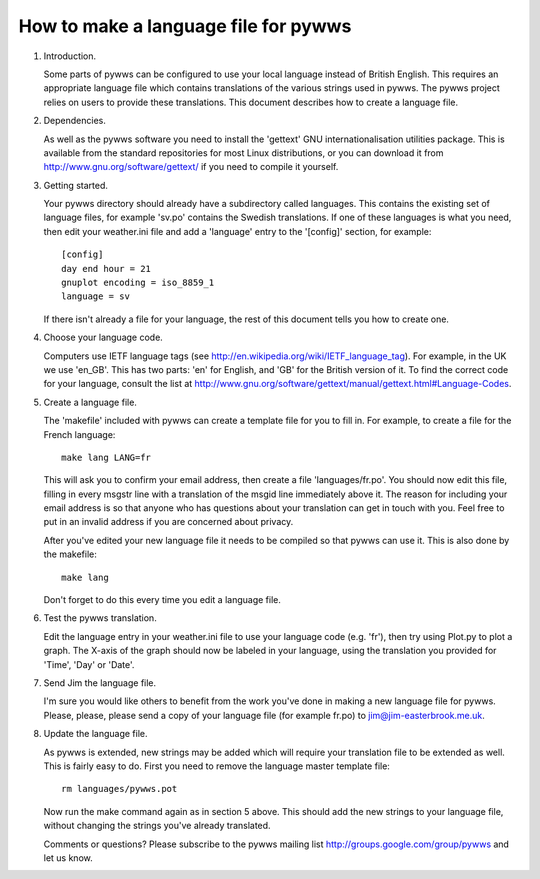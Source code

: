 How to make a language file for pywws
=====================================

#. Introduction.

   Some parts of pywws can be configured to use your local language instead
   of British English. This requires an appropriate language file which
   contains translations of the various strings used in pywws. The pywws
   project relies on users to provide these translations. This document
   describes how to create a language file.

#. Dependencies.

   As well as the pywws software you need to install the 'gettext' GNU
   internationalisation utilities package. This is available from the
   standard repositories for most Linux distributions, or you can download it
   from http://www.gnu.org/software/gettext/ if you need to compile it
   yourself.

#. Getting started.

   Your pywws directory should already have a subdirectory called languages.
   This contains the existing set of language files, for example 'sv.po'
   contains the Swedish translations. If one of these languages is what you
   need, then edit your weather.ini file and add a 'language' entry to the
   '[config]' section, for example::

      [config]
      day end hour = 21
      gnuplot encoding = iso_8859_1
      language = sv

   If there isn't already a file for your language, the rest of this document
   tells you how to create one.

#. Choose your language code.

   Computers use IETF language tags (see
   http://en.wikipedia.org/wiki/IETF_language_tag). For example, in the UK we
   use 'en_GB'. This has two parts: 'en' for English, and 'GB' for the
   British version of it. To find the correct code for your language, consult
   the list at
   http://www.gnu.org/software/gettext/manual/gettext.html#Language-Codes.

#. Create a language file.

   The 'makefile' included with pywws can create a template file for you to
   fill in. For example, to create a file for the French language::

      make lang LANG=fr

   This will ask you to confirm your email address, then create a file
   'languages/fr.po'. You should now edit this file, filling in every msgstr
   line with a translation of the msgid line immediately above it. The reason
   for including your email address is so that anyone who has questions about
   your translation can get in touch with you. Feel free to put in an invalid
   address if you are concerned about privacy.

   After you've edited your new language file it needs to be compiled so that
   pywws can use it. This is also done by the makefile::

      make lang

   Don't forget to do this every time you edit a language file.

#. Test the pywws translation.

   Edit the language entry in your weather.ini file to use your language code
   (e.g. 'fr'), then try using Plot.py to plot a graph. The X-axis of the
   graph should now be labeled in your language, using the translation you
   provided for 'Time', 'Day' or 'Date'.

#. Send Jim the language file.

   I'm sure you would like others to benefit from the work you've done in
   making a new language file for pywws. Please, please, please send a copy
   of your language file (for example fr.po) to jim@jim-easterbrook.me.uk.

#. Update the language file.

   As pywws is extended, new strings may be added which will require your
   translation file to be extended as well. This is fairly easy to do. First
   you need to remove the language master template file::

      rm languages/pywws.pot

   Now run the make command again as in section 5 above. This should add the
   new strings to your language file, without changing the strings you've
   already translated.

   Comments or questions? Please subscribe to the pywws mailing list
   http://groups.google.com/group/pywws and let us know.